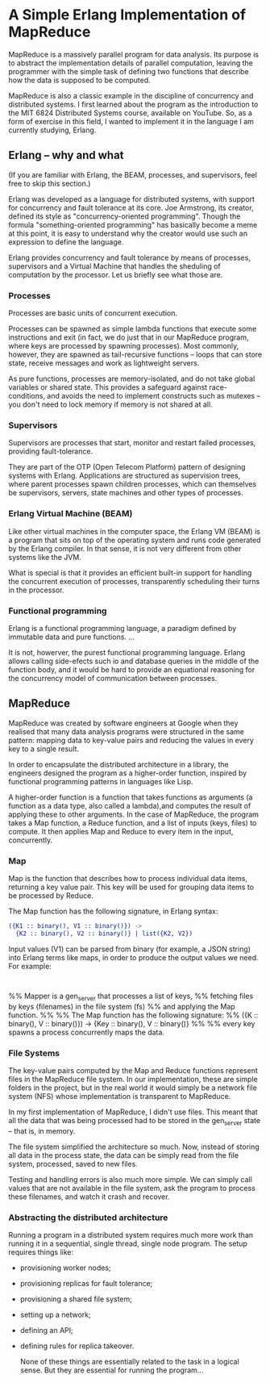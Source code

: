 * A Simple Erlang Implementation of MapReduce

MapReduce is a massively parallel program for data analysis. Its purpose is to abstract
the implementation details of parallel computation, leaving the programmer with the simple task
of defining two functions that describe how the data is supposed to be computed.

MapReduce is also a classic example in the discipline of concurrency and distributed systems.
I first learned about the program as the introduction to the MIT 6824 Distributed Systems course,
available on YouTube. So, as a form of exercise in this field, I wanted to implement it
in the language I am currently studying, Erlang.

** Erlang -- why and what
(If you are familiar with Erlang, the BEAM, processes, and supervisors, feel free to skip this section.)

Erlang was developed as a language for distributed systems, with support for concurrency
and fault tolerance at its core. Joe Armstrong, its creator, defined its style as
"concurrency-oriented programming". Though the formula "something-oriented programming" has
basically become a meme at this point, it is easy to understand why the creator would use
such an expression to define the language.
 
Erlang provides concurrency and fault tolerance by means of processes, supervisors
and a Virtual Machine that handles the sheduling of computation by the processor.
Let us briefly see what those are.

*** Processes
Processes are basic units of concurrent execution.

Processes can be spawned as simple lambda functions that execute some instructions and exit
(in fact, we do just that in our MapReduce program, where keys are processed by spawning processes).
Most commonly, however, they are spawned as tail-recursive functions -- loops that can store state,
receive messages and work as lightweight servers.

As pure functions, processes are memory-isolated, and do not take global variables or shared state.
This provides a safeguard against race-conditions, and avoids the need to implement constructs
such as mutexes -- you don't need to lock memory if memory is not shared at all.

*** Supervisors
Supervisors are processes that start, monitor and restart failed processes, providing fault-tolerance.

They are part of the OTP (Open Telecom Platform) pattern of designing systems with Erlang.
Applications are structured as supervision trees, where parent processes spawn children processes,
which can themselves be supervisors, servers, state machines and other types of processes.

*** Erlang Virtual Machine (BEAM)
Like other virtual machines in the computer space, the Erlang VM (BEAM) is a program that sits on top
of the operating system and runs code generated by the Erlang compiler. In that sense, it is not
very different from other systems like the JVM.

What is special is that it provides an efficient built-in support for handling the concurrent execution
of processes, transparently scheduling their turns in the processor.

*** Functional programming
Erlang is a functional programming language, a paradigm defined by immutable data and pure functions.
...

It is not, howerver, the purest functional programming language. Erlang allows calling side-efects
such io and database queries in the middle of the function body, and it would be hard to provide an
equational reasoning for the concurrency model of communication between processes.


** MapReduce
MapReduce was created by software engineers at Google when they realised that many data analysis
programs were structured in the same pattern: mapping data to key-value pairs and reducing the
values in every key to a single result.

In order to encapsulate the distributed architecture in a library, the engineers designed the program
as a higher-order function, inspired by functional programming patterns in languages like Lisp.

A higher-order function is a function that takes functions as arguments
(a function as a data type, also called a lambda),and computes the result
of applying these to other arguments. In the case of MapReduce,
the program takes a Map function, a Reduce function, and a list of inputs (keys, files) to compute.
It then applies Map and Reduce to every item in the input, concurrently.

*** Map
Map is the function that describes how to process individual data items, returning a key value pair.
This key will be used for grouping data items to be processed by Reduce.

The Map function has the following signature, in Erlang syntax:

#+BEGIN_SRC erlang
    ({K1 :: binary(), V1 :: binary()}) ->
      {K2 :: binary(), V2 :: binary()} | list({K2, V2})
#+END_SRC

Input values (V1) can be parsed from binary (for example, a JSON string) into Erlang terms like maps,
in order to produce the output values we need. For example:

#+BEGIN_SRC erlang


#+END_SRC



%% Mapper is a gen_server that processes a list of keys,
%% fetching files by keys (filenames) in the file system (fs) 
%% and applying the Map function.
%%
%% The Map function has the following signature:
%% ({K :: binary(), V :: binary()}) -> {Key :: binary(), V :: binary()}
%%
%% every key spawns a process concurrently maps the data.

    


*** File Systems
The key-value pairs computed by the Map and Reduce functions represent files in the MapReduce file system.
In our implementation, these are simple folders in the project, but in the real world it would simply be a
network file system (NFS) whose implementation is transparent to MapReduce.
    
In my first implementation of MapReduce, I didn't use files. This meant that all the data that was being processed
had to be stored in the gen_server state -- that is, in memory.

The file system simplified the architecture so much. Now, instead of storing all data in the process state, the data
can be simply read from the file system, processed, saved to new files.

Testing and handling errors is also much more simple. We can simply call values that are not available in the file system,
ask the program to process these filenames, and watch it crash and recover.
    
*** Abstracting the distributed architecture
Running a program in a distributed system requires much more work than running it in a sequential,
single thread, single node program. The setup requires things like:

- provisioning worker nodes;
- provisioning replicas for fault tolerance;
- provisioning a shared file system;
- setting up a network;
- defining an API;
- defining rules for replica takeover.

  None of these things are essentially related to the task in a logical sense.
  But they are essential for running the program...
